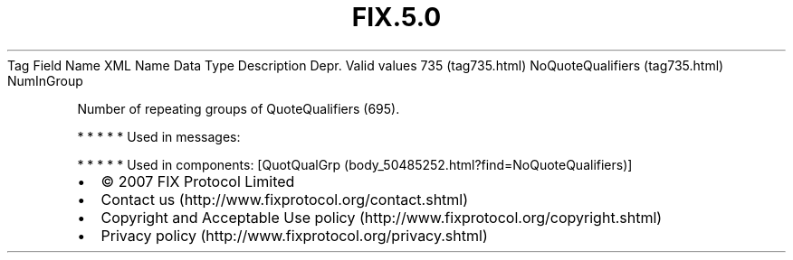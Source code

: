 .TH FIX.5.0 "" "" "Tag #735"
Tag
Field Name
XML Name
Data Type
Description
Depr.
Valid values
735 (tag735.html)
NoQuoteQualifiers (tag735.html)
NumInGroup
.PP
Number of repeating groups of QuoteQualifiers (695).
.PP
   *   *   *   *   *
Used in messages:
.PP
   *   *   *   *   *
Used in components:
[QuotQualGrp (body_50485252.html?find=NoQuoteQualifiers)]

.PD 0
.P
.PD

.PP
.PP
.IP \[bu] 2
© 2007 FIX Protocol Limited
.IP \[bu] 2
Contact us (http://www.fixprotocol.org/contact.shtml)
.IP \[bu] 2
Copyright and Acceptable Use policy (http://www.fixprotocol.org/copyright.shtml)
.IP \[bu] 2
Privacy policy (http://www.fixprotocol.org/privacy.shtml)
